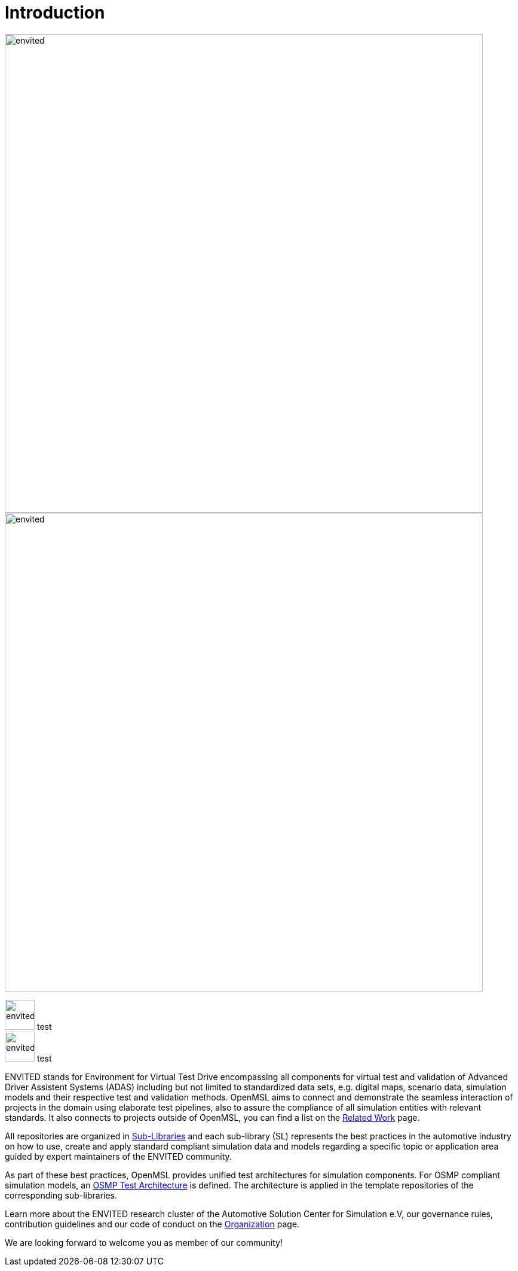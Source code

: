 = Introduction

image::envited.png[envited,800]

image::test/bla.png[envited,800]

image:test/bla.png[envited,50] test +
image:test/bla.png[envited,50] test

ENVITED stands for Environment for Virtual Test Drive encompassing all components for virtual test and validation of Advanced Driver Assistent Systems (ADAS) including but not limited to standardized data sets, e.g. digital maps, scenario data, simulation models and their respective test and validation methods.
OpenMSL aims to connect and demonstrate the seamless interaction of projects in the domain using elaborate test pipelines, also to assure the compliance of all simulation entities with relevant standards.
It also connects to projects outside of OpenMSL, you can find a list on the xref:related_work.adoc[Related Work] page.

All repositories are organized in xref:sub-libraries.adoc[Sub-Libraries] and each sub-library (SL) represents the best practices in the automotive industry on how to use, create and apply standard compliant simulation data and models regarding a specific topic or application area guided by expert maintainers of the ENVITED community.

As part of these best practices, OpenMSL provides unified test architectures for simulation components.
For OSMP compliant simulation models, an xref:test-architecture:index.adoc[OSMP Test Architecture] is defined.
The architecture is applied in the template repositories of the corresponding sub-libraries.

Learn more about the ENVITED research cluster of the Automotive Solution Center for Simulation e.V, our governance rules, contribution guidelines and our code of conduct on the xref:organization:index.adoc[Organization] page.

We are looking forward to welcome you as member of our community!